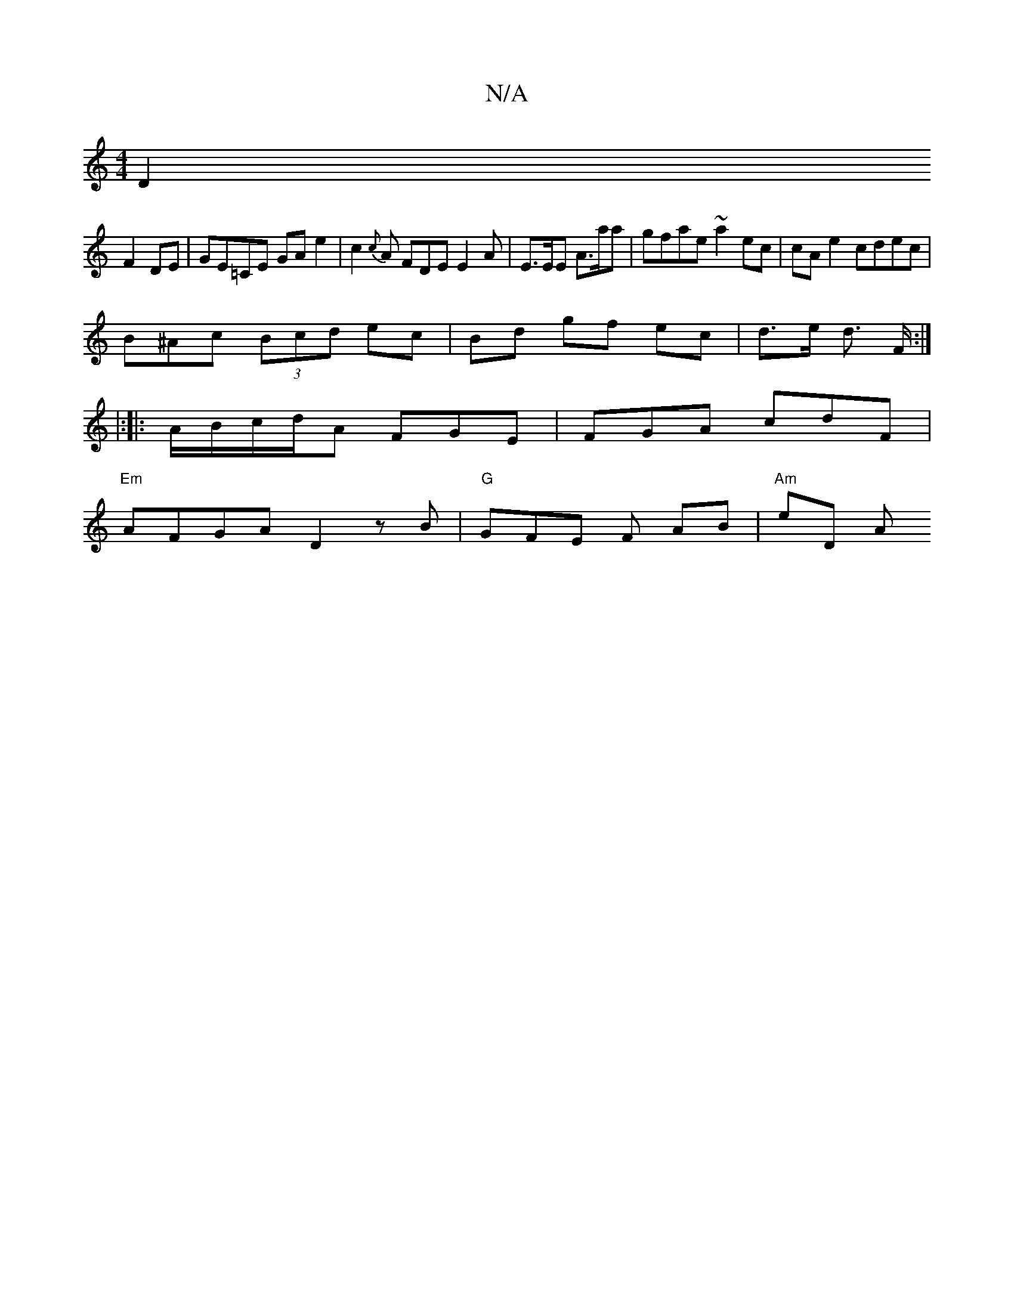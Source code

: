 X:1
T:N/A
M:4/4
R:N/A
K:Cmajor
2 D2 
F2 DE|GE=CE GAe2|c2 {c}A FDE E2 A | E>EE A>aa | gfae ~a2ec | cA e2 cdec |
B^Ac (3Bcd ec | Bd gf ec | d>e d3/ F/2 :|
|:[|: A/B/c/d/A FGE | FGA cdF |
"Em" AFGA D2 zB |"G"GFE F AB | "Am"eD Am"FDE A